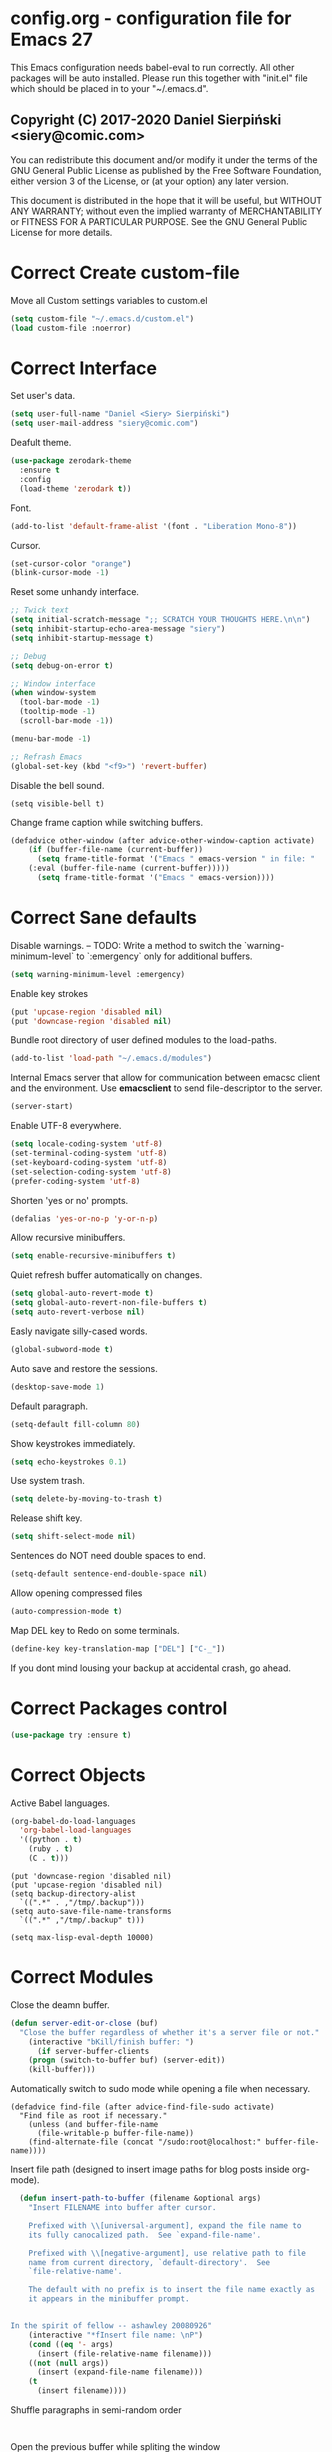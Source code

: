 #+SEQ_TODO:  Error(e) Warning(w) | Correct(c)
* config.org - configuration file for Emacs 27
This Emacs configuration needs babel-eval to run correctly. All other packages
will be auto installed. Please run this together with "init.el" file which
should be placed in to your "~/.emacs.d".

** Copyright (C) 2017-2020 Daniel Sierpiński <siery@comic.com>

  You can redistribute this document and/or modify it under the terms of the GNU
  General Public License as published by the Free Software Foundation, either
  version 3 of the License, or (at your option) any later version.

  This document is distributed in the hope that it will be useful, but WITHOUT
  ANY WARRANTY; without even the implied warranty of MERCHANTABILITY or FITNESS
  FOR A PARTICULAR PURPOSE. See the GNU General Public License for more details.


* Correct Create custom-file
  Move all Custom settings variables to custom.el
  #+BEGIN_SRC emacs-lisp
  (setq custom-file "~/.emacs.d/custom.el")
  (load custom-file :noerror)
  #+END_SRC
 

* Correct Interface
  Set user's data.
  #+BEGIN_SRC emacs-lisp
  (setq user-full-name "Daniel <Siery> Sierpiński")
  (setq user-mail-address "siery@comic.com")
  #+END_SRC

  Deafult theme.
  #+BEGIN_SRC emacs-lisp
  (use-package zerodark-theme
    :ensure t
    :config
    (load-theme 'zerodark t))
  #+END_SRC

  Font.
  #+BEGIN_SRC emacs-lisp
   (add-to-list 'default-frame-alist '(font . "Liberation Mono-8"))
   #+END_SRC

  Cursor.
  #+BEGIN_SRC emacs-lisp
   (set-cursor-color "orange")
   (blink-cursor-mode -1)
   #+END_SRC
   
  Reset some unhandy interface.
  #+BEGIN_SRC emacs-lisp
  ;; Twick text
  (setq initial-scratch-message ";; SCRATCH YOUR THOUGHTS HERE.\n\n")
  (setq inhibit-startup-echo-area-message "siery")
  (setq inhibit-startup-message t)
  
  ;; Debug
  (setq debug-on-error t)
  
  ;; Window interface
  (when window-system
    (tool-bar-mode -1)
    (tooltip-mode -1)
    (scroll-bar-mode -1))

  (menu-bar-mode -1)
  
  ;; Refrash Emacs
  (global-set-key (kbd "<f9>") 'revert-buffer)
  #+END_SRC
  
  Disable the bell sound.
  #+BEGIN_SRC emacs_lisp
  (setq visible-bell t)
  #+END_SRC

  Change frame caption while switching buffers.
  #+BEGIN_SRC emacs-lisp
  (defadvice other-window (after advice-other-window-caption activate)
      (if (buffer-file-name (current-buffer))
        (setq frame-title-format '("Emacs " emacs-version " in file: "
	  (:eval (buffer-file-name (current-buffer)))))
        (setq frame-title-format '("Emacs " emacs-version))))
   #+END_SRC

   
* Correct Sane defaults
  Disable warnings.
  --
  TODO: Write a method to switch the `warning-minimum-level` to `:emergency`
  only for additional buffers.
  #+BEGIN_SRC emacs-lisp
  (setq warning-minimum-level :emergency)
  #+END_SRC
  
  Enable key strokes
  #+BEGIN_SRC emacs-lisp
  (put 'upcase-region 'disabled nil)
  (put 'downcase-region 'disabled nil)
  #+END_SRC

  Bundle root directory of user defined modules to the load-paths.
  #+BEGIN_SRC emacs-lisp
  (add-to-list 'load-path "~/.emacs.d/modules")
  #+END_SRC
  
  Internal Emacs server that allow for communication between emacsc client and
  the environment. Use *emacsclient* to send file-descriptor to the server.
  #+BEGIN_SRC emacs-lisp
  (server-start)
  #+END_SRC

  Enable UTF-8 everywhere.
  #+BEGIN_SRC emacs-lisp
  (setq locale-coding-system 'utf-8)
  (set-terminal-coding-system 'utf-8)
  (set-keyboard-coding-system 'utf-8)
  (set-selection-coding-system 'utf-8)
  (prefer-coding-system 'utf-8)
  #+END_SRC

  Shorten 'yes or no' prompts.
  #+BEGIN_SRC emacs-lisp
  (defalias 'yes-or-no-p 'y-or-n-p)
  #+END_SRC

  Allow recursive minibuffers.
  #+BEGIN_SRC emacs-lisp
  (setq enable-recursive-minibuffers t)
  #+END_SRC

  Quiet refresh buffer automatically on changes.
  #+BEGIN_SRC emacs-lisp
  (setq global-auto-revert-mode t)
  (setq global-auto-revert-non-file-buffers t)
  (setq auto-revert-verbose nil)
  #+END_SRC
  
  Easly navigate silly-cased words.
  #+BEGIN_SRC emacs-lisp
  (global-subword-mode t)
  #+END_SRC

  Auto save and restore the sessions.
  #+BEGIN_SRC emacs-lisp
  (desktop-save-mode 1)
  #+END_SRC

  Default paragraph.
  #+BEGIN_SRC emacs-lisp
  (setq-default fill-column 80)
  #+END_SRC

  Show keystrokes immediately.
  #+BEGIN_SRC emacs-lisp
  (setq echo-keystrokes 0.1)
  #+END_SRC

  Use system trash.
  #+BEGIN_SRC emacs-lisp
  (setq delete-by-moving-to-trash t)
  #+END_SRC

  Release shift key.
  #+BEGIN_SRC emacs-lisp
  (setq shift-select-mode nil)
  #+END_SRC

  Sentences do NOT need double spaces to end.
  #+BEGIN_SRC emacs-lisp
  (setq-default sentence-end-double-space nil)
  #+END_SRC

  Allow opening compressed files
  #+BEGIN_SRC emacs-lisp
  (auto-compression-mode t)
  #+END_SRC

  Map DEL key to Redo on some terminals.
  #+BEGIN_SRC emacs-lisp
  (define-key key-translation-map ["DEL"] ["C-_"])
  #+END_SRC

  If you dont mind lousing your backup at accidental crash, go ahead.  
  # Change the backup directory to temporary partition
  # #+BEGIN_SRC emacs-listp
  # (setq auto-save-file-name-transforms `((".*" ,"/tmp/.emacs-backup" t)))
  # #+END_SRC


* Correct Packages control
  #+BEGIN_SRC emacs-lisp
  (use-package try :ensure t)
  #+END_SRC


* Correct Objects
  Active Babel languages.
  #+BEGIN_SRC emacs-lisp
  (org-babel-do-load-languages
    'org-babel-load-languages
    '((python . t)
      (ruby . t)
      (C . t)))
  #+END_SRC
      
  #+BEGIN_SRC 
  (put 'downcase-region 'disabled nil)
  (put 'upcase-region 'disabled nil)
  (setq backup-directory-alist
    `((".*" . ,"/tmp/.backup")))
  (setq auto-save-file-name-transforms
    `((".*" ,"/tmp/.backup" t)))

  (setq max-lisp-eval-depth 10000)
  #+END_SRC


* Correct Modules
  Close the deamn buffer.
  #+BEGIN_SRC emacs-lisp
  (defun server-edit-or-close (buf)
    "Close the buffer regardless of whether it's a server file or not."
      (interactive "bKill/finish buffer: ")
        (if server-buffer-clients
	  (progn (switch-to-buffer buf) (server-edit))
	  (kill-buffer)))
  #+END_SRC

  Automatically switch to sudo mode while opening a file when necessary.
  #+BEGIN_SRC
  (defadvice find-file (after advice-find-file-sudo activate)
    "Find file as root if necessary."
      (unless (and buffer-file-name
        (file-writable-p buffer-file-name))
      (find-alternate-file (concat "/sudo:root@localhost:" buffer-file-name))))
  #+END_SRC

  Insert file path (designed to insert image paths for blog posts inside org-mode).
  #+BEGIN_SRC emacs-lisp
  (defun insert-path-to-buffer (filename &optional args)
    "Insert FILENAME into buffer after cursor.
  
    Prefixed with \\[universal-argument], expand the file name to
    its fully canocalized path.  See `expand-file-name'.
  
    Prefixed with \\[negative-argument], use relative path to file
    name from current directory, `default-directory'.  See
    `file-relative-name'.
  
    The default with no prefix is to insert the file name exactly as
    it appears in the minibuffer prompt.


In the spirit of fellow -- ashawley 20080926"
    (interactive "*fInsert file name: \nP")
    (cond ((eq '- args)
      (insert (file-relative-name filename)))
    ((not (null args))
      (insert (expand-file-name filename)))
    (t
      (insert filename))))
#+END_SRC

  Shuffle paragraphs in semi-random order
  #+BEGIN_SRC
  
  #+END_SRC

  Open the previous buffer while spliting the window
  #+BEGIN_SRC
  (defun split-and-switch-window-below ()
    (setq split-window-keep-point)
    (split-window-below))
  #+END_SRC


  
  #+BEGIN_SRC
  (defun break-all-paragraph ()
    
  )
 
  (defun oneline-all-paragraphs ()
    
  )

  (defun paragraph-dwim ()
    
  }
  #+END_SRC


* Correct Graphic's engine
Popup windows setup.
  #+BEGIN_SRC emacs-lisp
  (use-package popwin
    :ensure t
    :config
    (popwin-mode t))
  #+END_SRC
  
# Helm.
# #+BEGIN_SRC emacs-lisp
#   (use-package helm :ensure t)
#   (use-package helm-swoop
#     :ensure t
#     :config
#     (setq helm-swoop-speed-or-color nil))
# #+END_SRC


* Correct Auto-completion
Yas.
#+BEGIN_SRC emacs-lisp
  (use-package yasnippet
    :ensure t
    :config
    (yas-global-mode t))
#+END_SRC

Auto-complete.
#+BEGIN_SRC emacs-lisp
  (use-package auto-complete
    :ensure t
    :config
    (ac-config-default))
#+END_SRC

Company.
#+BEGIN_SRC emacs-lisp
  (use-package company
    :ensure t
    :config
    (setq company-tooltip-limit 20)                      ; bigger popup window
    (setq company-idle-delay .3)                         ; decrease delay before autocompletion popup shows
    (setq company-echo-delay 0)                          ; remove annoying blinking
    (setq company-begin-commands '(self-insert-command)) ; start autocompletion only after typing
    
    ;; Some default mode hooks
    (add-to-list 'company-backends 'company-plsense)
    (add-hook 'perl-mode-hook 'company-mode)
    (add-hook 'cperl-mode-hook 'company-mode)
    (add-hook 'after-init-hook 'company-mode))
#+END_SRC


* Correct Auto-validation
Flycheck.
  #+BEGIN_SRC emacs-lisp
  (use-package flycheck
    :ensure t
    :config
    (global-flycheck-mode))
  #+END_SRC


* Warning TCP/HTTP requests aTTT
  * TODO
    SCP tunneling and Jekyll documenting.
    
  XML-RPC, xml server requests
  #+BEGIN_SRC emacs-lisp
  (use-package xml-rpc
    :ensure t)
  #+END_SRC

  Debianpaste interface
  #+BEGIN_SRC emacs-lisp
    ;; Add a bunch of autoloading functions to put into
    ;; evel-after-load
    (autoload 'debpaste-display-paste "debpaste" nil t)
    (autoload 'debpaste-paste-region "debpaste" nil t)
    (autoload 'debpaste-paste-buffer "debpaste" nil t)
    (autoload 'debpaste-delete-paste "debpaste" nil t)

    (with-eval-after-load 'debpaste
      (use-package debpaste
	:load-path "~/.emacs.d/modules/debpaste.el"
	:config
	(delete 'debpaste-display-received-info-in-minibuffer
	  debpaste-received-filter-functions)
	(define-key debpaste-command-map "i"
	  'debpaste-display-recived-info-in-buffer)
	(define-key debpaste-command-map "l"
	  'debpaste-display-posted-info-in-buffer)))

  #+END_SRC
  

* Correct ORG
  #+BEGIN_SRC emacs-lisp
  (with-eval-after-load 'ob
    (use-package org-babel-eval-in-repl
      :ensure t
      :config
      (define-key org-mode-map (kbd "C-<return>") 'ober-eval-in-repl)
      (define-key org-mode-map (kbd "C-c C-c") 'ober-eval-block-in-repl)
      (with-eval-after-load "eval-in-repl"
        (setq eir-jump-after-eval nil))))
  #+END_SRC
  

* Correct Project menageing
Projectile.
  #+BEGIN_SRC emacs-lisp
  (use-package projectile
    :ensure t
    :init
    (setq projectile-enable-caching t) ; To avoid slow indexing
    :config
    (projectile-mode t))
  #+END_SRC

Search support.
#+BEGIN_SRC emacs-lisp
  ;; Enable fd for faster file search
  `(setq ffip-use-rust-fd t)'

  ;; Enable silver-search with helm
  (use-package ag
    :ensure t
    :ensure-system-package (ag . "wajig install ag")
    :config
    (use-package helm-ag-r :ensure t))
#+END_SRC


* Correct Document view
PDF-tools.
  #+BEGIN_SRC emacs-lisp
  ;; phantom js link
  ;;(add-to-list 'exec-path "/opt/local/bin")
  ;;(setenv "PATH" (mapconcat 'identity exec-path ":"))
  (use-package pdf-tools
  :ensure t
  :config
    (pdf-tools-install))
  #+END_SRC


* Correct Git
  *NOTE*
  Avoid using GitHub specific interface due of unclear poilicy.
  #+BEGIN_SRC emacs-lisp
  (use-package git
    :ensure t
    :config
    (autoload 'git-blame-mode "git-blame" "Minor mode for incremental blame for Git." t))
  #+END_SRC
  
  Initialize /gitignore-mode/.
  #+BEGIN_SRC emacs-lisp
  (use-package gitignore-mode
    :ensure t
    :config
    (add-to-list 'auto-mode-alist
             (cons "/.gitignore\\'" 'gitignore-mode)))
  #+END_SRC
  
  
* Correct REGEX
  #+BEGIN_SRC emacs-lisp
  (use-package pcre2el
  :ensure t
  :config
  (pcre-mode)
  )
  #+END_SRC


* Correct Backend technologies
  + C/C++
    #+BEGIN_SRC emacs-lisp
    (defun my:c-lang-support ()
    ;; Auto-Complete C headers
      (use-package auto-complete-c-headers
        :ensure t
	:config (add-to-list 'ac-sources 'ac-source-c-headers)))

    ;; hook support for c/c++
    (add-hook 'c++-mode-hook 'my:c-lang-support)
    (add-hook 'c-mode-hook 'my:c-lang-support)

    ;; Live compilation
    (with-eval-after-load 'flycheck
      (use-package flycheck-clang-analyzer
        :ensure t
	:config
	  (flycheck-clang-analyzer-setup)))
    #+END_SRC

  + GO
    #+BEGIN_SRC emacs-lisp
    (use-package go-mode
      :ensure t
      :config
      (use-package go-autocomplete :ensure t))
      ;(use-package auto-complete-config :ensure t)
      ;(define-key ac-mode-map (kbd "M-TAB") 'auto-complete))
	    
    #+END_SRC
    
  + Ruby
      #+BEGIN_SRC emacs-lisp
     (use-package inf-ruby :ensure t)
     (use-package enh-ruby-mode
       :ensure t
       :load-path "(path-to)/Enhanced-Ruby-Mode"
       :config
         (autoload 'enh-ruby-mode "enh-ruby-mode" "Major mode for ruby files" t)
         (add-to-list 'auto-mode-alist '("\\.rb$" . enh-ruby-mode))
         (add-to-list 'interpreter-mode-alist '("ruby" . enh-ruby-mode))
	 ;; inf-ruby repl
	 (autoload 'inf-ruby "inf-ruby" "run an inferior ruby process" t)
	 (add-hook 'enh-ruby-mode-hook 'inf-ruby-minor-mode)
	 (add-hook 'compilation-filter-hook 'inf-ruby-auto-enter)

	 (use-package flymake-ruby :ensure t)
	 (add-hook 'ruby-mode-hook 'flymake-ruby-load)

	 (eval-after-load 'inf-ruby
	   '(define-key inf-ruby-minor-mode-map
           (kbd "C-c s") 'inf-ruby-console-auto)))

      #+end_src

  + php
      #+begin_src emacs-lisp
      (use-package php-mode
        :ensure t
	:config
	(defun my:php-mode-hook ()
	"my php mode configuration."
	'(define-abbrev php-mode-abbrev-table "ex" "extends"))
        (add-hook 'php-mode-hook 'my:php-mode-hook)

        ;; gaben - script debug
        (setq load-path (cons "/home/siery/.emacs.d/elpa/geben-20170801.551/" load-path))
        (autoload 'geben "geben" "dbgp protocol frontend, a script debugger" t)
        ;; debug a simple php script.
        (defun my-php-debug ()
          "run current php script for debugging with geben."
          (interactive)
	  (call-interactively 'geben)
	  (shell-command
	    (concat "xdebug_config='idekey=my-php-7.0' /usr/bin/php7.0 "
	    (buffer-file-name) " &")))
	  
        ;; php auto-complete integration
        ; (auto-complete-mode t)
        (use-package ac-php :ensure t)
        (setq ac-sources  '(ac-source-php ) )
        (define-key php-mode-map  (kbd "C-]") 'ac-php-find-symbol-at-point)   ;goto define
        (define-key php-mode-map  (kbd "C-t") 'ac-php-location-stack-back))   ;go back

      ;;(require 'flymake-php)
      ;;add-hook 'php-mode-hook 'flymake-php-load)
      #+end_src
 

* Correct Frontend technologies 
  + coffeescript
    ;; Fix that crap with ac load-up
    #+begin_src emacs-lisp
      ;; (defun coffee-custom ()
      ;;   "coffee mode hook")
      
      (use-package coffee-mode
	:ensure t
	:load-path "~/.emacs.d/modules/ac-coffee/"
	:config
	;; indentation
	(custom-set-variables '(coffee-tab-width 2))

	;; compilation
	(define-key coffee-mode-map (kbd "C-c C-c") 'coffee-compile-buffer)
	(define-key coffee-mode-map (kbd "C-j") 'coffee-newline-and-indent))
    #+end_src

  + ecmascript
    #+begin_src emacs-lisp
    (use-package js3-mode
      :load-path "~/.emacs.d/modules/js3-mode"
      :config
      ;; indentation
      (custom-set-variables '(javascript-tab-width 2)))
    
    ;; js2-mode (as is compatible with mmm)
    (use-package js2-mode
      :ensure t)


    ;; add hooks
    ;;(cl-pushenw 'auto-mode-alist '("\\.js\\'") . js3-mode))
    ;;(add-to-list 'interpreter-mode-alist '("node" . js3-mode))
    #+end_src

    
  + css
    #+begin_src emacs-lisp
    ;; (use-package flymake-css
    ;;   :ensure t
    ;;   :config (add-hook 'css-mode-hook 'flymake-css-load))
    ;;(require 'haml-mode)
    (use-package sass-mode
      :ensure t)
    #+end_src

  + multi web modes
    #+begin_src emacs-lisp
    ;; multi web mode
    (use-package multi-web-mode
      :ensure t
      :init
      (setq mweb-default-major-mode 'html-mode)
      :config
      (setq mweb-tags '((php-mode "<\\?php\\|<\\? \\|<\\?= " "\\?>")
        (js2-mode "<script +\\(type=\"text/javascript\"\\|language=\"javascript\"\\)[^>]*>" "</script>")
        (css-mode "<style +type=\"text/css\"[^>]*>" "</style>"))))
    (setq mweb-filename-extensions '("php" "htm" "html" "ctp" "phtml" "php4" "php5"))
    (multi-web-global-mode t)

    ;; mmm mode
    ;;(use-package mmm-mode :ensure t)
    ;;
    ;;(setq mmm-global-mode 'maybe)
    ;;(mmm-add-mode-ext-class 'html-mode "\\.php\\'" 'html-php)

    ;; set js2 mode as default
    ;;(add-to-list 'auto-mode-alist '("\\.js\\'" . js2-mode))
    ;;(add-to-list 'interpreter-mode-alist '("node" . js2-mode))
    ;;(add-hook 'js2-mode-hook 'ac-js2-mode)
    ;;`(setq ac-js2-evaluate-calls t)
    ;; js experimental libs
    ;(add-to-list 'ac-js2-external-libraries "path/to/lib/library.js")'
    
    ;; hook skewer mode
    ;;(add-hook 'js3-mode-hook 'skewer-mode)
    ;;(add-hook 'css-mode-hook 'skewer-css-mode)
    ;;(add-hook 'html-mode-hook 'skewer-html-mode)
    #+end_src


* Correct Key bandings
  Here are defined most of keybindings, when it makes sens. for
  some, related to specific modes, look to they mode related description.
  + *TODO*
    
    Bind compilers/interpreters in buffer to the function. Paste the function
    call here to set the function to C-c C-c binding.
  #+begin_src emacs-lisp
  ;; ensure the undo command
  (global-set-key (kbd "C-_") `undo)
  ;; my functions:
  (define-key php-mode-map (kbd "C-c C-c") 'my-php-debug)
  (global-set-key (kbd "C-c r") 'insert-path-to-buffer)
  ;; movement
  (global-set-key (kbd "M-n") 'forward-paragraph)
  (global-set-key (kbd "M-p") 'backward-paragraph)
  (global-set-key (kbd "C-c C-2") 'hs-hide-block)
  (global-set-key (kbd "C-c 2") 'hs-show-block)
  (global-set-key (kbd "C-c ! C-2") 'hs-hide-all)
  (global-set-key (kbd "C-c ! 2") 'hs-show-all)
  ;; overwrite defaults:
  (global-set-key (kbd "C-x k") 'server-edit-or-close)
  (global-set-key (kbd "C-x C-b") 'ibuffer)
  (global-set-key (kbd "C-c f") 'ff-find-other-file)
  ;; project menager
  (global-set-key (kbd "C-x f") 'find-file-in-project)
  (global-set-key (kbd "C-c p") 'ffip-create-project-file)
  (global-set-key (kbd "C-x r p") 'project-find-regexp)
  ;; Helm-swoop:
  ;;(define-key isearch-mode-map "\M-i" 'helm-swoop-from-isearch)
  ;;(define-key helm-swoop-map "\M-i" 'helm-multi-swoop-all-from-helm-swoop)
  (global-set-key (kbd "M-i") 'helm-swoop)
  (global-set-key (kbd "M-I") 'helm-swoop-back-to-last-point)
  (global-set-key (kbd "C-c M-i") 'helm-multi-swoop)
  (global-set-key (kbd "M-s s") 'helm-multi-swoop-all)
  #+END_SRC

